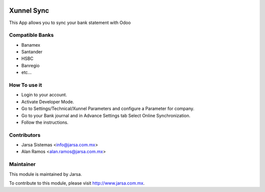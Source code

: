 .. image:: https://img.shields.io/badge/licence-AGPL--3-blue.svg
    :alt: License: AGPL-3

Xunnel Sync
============

This App allows you to sync your bank statement with Odoo

Compatible Banks
----------------

- Banamex
- Santander
- HSBC
- Banregio
- etc...

How To use it
-------------

- Login to your account.
- Activate Developer Mode.
- Go to Settings/Technical/Xunnel Parameters and configure a Parameter for company.
- Go to your Bank journal and in Advance Settings tab Select Online Synchronization.
- Follow the instructions.

Contributors
------------

* Jarsa Sistemas <info@jarsa.com.mx>
* Alan Ramos <alan.ramos@jarsa.com.mx>

Maintainer
----------

.. image:: https://www.jarsa.com.mx/logo.png
   :alt: Jarsa Sistemas
   :target: https://jarsa.com.mx

This module is maintained by Jarsa.

To contribute to this module, please visit http://www.jarsa.com.mx.
